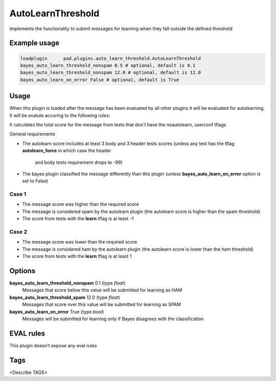 
******************
AutoLearnThreshold
******************

Implements the functionality to submit messages for learning when they
fall outside the defined threshold

Example usage
=============

.. code-block:: none

    loadplugin      pad.plugins.auto_learn_threshold.AutoLearnThreshold
    bayes_auto_learn_threshold_nonspam 0.5 # optional, default is 0.1
    bayes_auto_learn_threshold_nonspam 12.0 # optional, default is 12.0
    bayes_auto_learn_on_error False # optional, default is True

Usage
=====

When this plugin is loaded after the message has been evaluated by all other
plugins it will be evaluated for autolearning. It will be evalute accoring to the
following rules:

It calculates the total score for the message from tests that don't have the
noautolearn, userconf tflags

General requirements

- The autolearn score includes at least 3 body and 3 header tests scores
  (unless any test has the tflag **autolearn_force** in which case the header
   and body tests requirement drops to -99)
- The bayes plugin classified the message differently than this plugin
  (unless **bayes_auto_learn_on_error** option is set to False)


Case 1
------
- The message score was higher than the required score
- The message is considered spam by the autolearn plugin
  (the autolearn score is higher than the spam threshold)
- The score from tests with the **learn** tflag is at least -1


Case 2
------
- The message score was lower than the required score
- The message is considered ham by the autolearn plugin
  (the autolearn score is lower than the ham threshold)
- The score from tests with the **learn** tflag is at least 1


Options
=======

**bayes_auto_learn_threshold_nonspam** 0.1 (type `float`)
    Messages that score below this value will be submitted for learning as HAM
**bayes_auto_learn_threshold_spam** 12.0 (type `float`)
    Messages that score over this value will be submitted for learning as SPAM
**bayes_auto_learn_on_error** True (type `bool`)
    Messages will be submitted for learning only if Bayes disagrees with the
    classification


EVAL rules
==========

This plugin doesn't expose any eval rules

Tags
====

<Describe TAGS>

